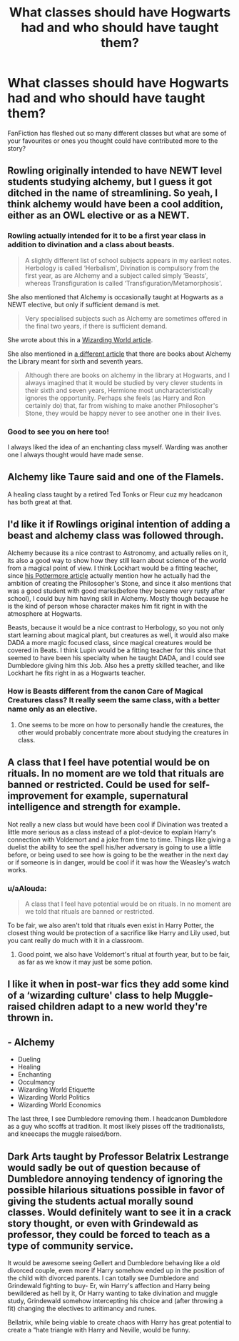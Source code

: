 #+TITLE: What classes should have Hogwarts had and who should have taught them?

* What classes should have Hogwarts had and who should have taught them?
:PROPERTIES:
:Author: jaddisin10
:Score: 7
:DateUnix: 1585342002.0
:DateShort: 2020-Mar-28
:FlairText: Discussion
:END:
FanFiction has fleshed out so many different classes but what are some of your favourites or ones you thought could have contributed more to the story?


** Rowling originally intended to have NEWT level students studying alchemy, but I guess it got ditched in the name of streamlining. So yeah, I think alchemy would have been a cool addition, either as an OWL elective or as a NEWT.
:PROPERTIES:
:Author: Taure
:Score: 15
:DateUnix: 1585344771.0
:DateShort: 2020-Mar-28
:END:

*** Rowling actually intended for it to be a first year class in addition to divination and a class about beasts.

#+begin_quote
  A slightly different list of school subjects appears in my earliest notes. Herbology is called ‘Herbalism', Divination is compulsory from the first year, as are Alchemy and a subject called simply ‘Beasts', whereas Transfiguration is called ‘Transfiguration/Metamorphosis'.
#+end_quote

She also mentioned that Alchemy is occasionally taught at Hogwarts as a NEWT elective, but only if sufficient demand is met.

#+begin_quote
  Very specialised subjects such as Alchemy are sometimes offered in the final two years, if there is sufficient demand.
#+end_quote

She wrote about this in a [[https://www.wizardingworld.com/writing-by-jk-rowling/hogwarts-school-subjects][Wizarding World article]].

She also mentioned in [[https://www.wizardingworld.com/writing-by-jk-rowling/alchemy][a different article]] that there are books about Alchemy the Library meant for sixth and seventh years.

#+begin_quote
  Although there are books on alchemy in the library at Hogwarts, and I always imagined that it would be studied by very clever students in their sixth and seven years, Hermione most uncharacteristically ignores the opportunity. Perhaps she feels (as Harry and Ron certainly do) that, far from wishing to make another Philosopher's Stone, they would be happy never to see another one in their lives.
#+end_quote
:PROPERTIES:
:Author: aAlouda
:Score: 12
:DateUnix: 1585346220.0
:DateShort: 2020-Mar-28
:END:


*** Good to see you on here too!

I always liked the idea of an enchanting class myself. Warding was another one I always thought would have made sense.
:PROPERTIES:
:Author: jaddisin10
:Score: 1
:DateUnix: 1585368466.0
:DateShort: 2020-Mar-28
:END:


** Alchemy like Taure said and one of the Flamels.

A healing class taught by a retired Ted Tonks or Fleur cuz my headcanon has both great at that.
:PROPERTIES:
:Author: Ash_Lestrange
:Score: 3
:DateUnix: 1585347850.0
:DateShort: 2020-Mar-28
:END:


** I'd like it if Rowlings original intention of adding a beast and alchemy class was followed through.

Alchemy because its a nice contrast to Astronomy, and actually relies on it, its also a good way to show how they still learn about science of the world from a magical point of view. I think Lockhart would be a fitting teacher, since [[https://www.wizardingworld.com/writing-by-jk-rowling/gilderoy-lockhart][his Pottermore article]] actually mention how he actually had the ambition of creating the Philosopher's Stone, and since it also mentions that was a good student with good marks(before they became very rusty after school), I could buy him having skill in Alchemy. Mostly though because he is the kind of person whose character makes him fit right in with the atmosphere at Hogwarts.

Beasts, because it would be a nice contrast to Herbology, so you not only start learning about magical plant, but creatures as well, it would also make DADA a more magic focused class, since magical creatures would be covered in Beats. I think Lupin would be a fitting teacher for this since that seemed to have been his specialty when he taught DADA, and I could see Dumbledore giving him this Job. Also hes a pretty skilled teacher, and like Lockhart he fits right in as a Hogwarts teacher.
:PROPERTIES:
:Author: aAlouda
:Score: 3
:DateUnix: 1585350518.0
:DateShort: 2020-Mar-28
:END:

*** How is Beasts different from the canon Care of Magical Creatures class? It really seem the same class, with a better name only as an elective.
:PROPERTIES:
:Author: GlimmervoidG
:Score: 1
:DateUnix: 1585387745.0
:DateShort: 2020-Mar-28
:END:

**** One seems to be more on how to personally handle the creatures, the other would probably concentrate more about studying the creatures in class.
:PROPERTIES:
:Author: aAlouda
:Score: 1
:DateUnix: 1585392378.0
:DateShort: 2020-Mar-28
:END:


** A class that I feel have potential would be on rituals. In no moment are we told that rituals are banned or restricted. Could be used for self-improvement for example, supernatural intelligence and strength for example.

Not really a new class but would have been cool if Divination was treated a little more serious as a class instead of a plot-device to explain Harry's connection with Voldemort and a joke from time to time. Things like giving a duelist the ability to see the spell his/her adversary is going to use a little before, or being used to see how is going to be the weather in the next day or if someone is in danger, would be cool if it was how the Weasley's watch works.
:PROPERTIES:
:Author: JOKERRule
:Score: 2
:DateUnix: 1585352770.0
:DateShort: 2020-Mar-28
:END:

*** u/aAlouda:
#+begin_quote
  A class that I feel have potential would be on rituals. In no moment are we told that rituals are banned or restricted.
#+end_quote

To be fair, we also aren't told that rituals even exist in Harry Potter, the closest thing would be protection of a sacrifice like Harry and Lily used, but you cant really do much with it in a classroom.
:PROPERTIES:
:Author: aAlouda
:Score: 5
:DateUnix: 1585353481.0
:DateShort: 2020-Mar-28
:END:

**** Good point, we also have Voldemort's ritual at fourth year, but to be fair, as far as we know it may just be some potion.
:PROPERTIES:
:Author: JOKERRule
:Score: 1
:DateUnix: 1585358662.0
:DateShort: 2020-Mar-28
:END:


** I like it when in post-war fics they add some kind of a ‘wizarding culture' class to help Muggle-raised children adapt to a new world they're thrown in.
:PROPERTIES:
:Author: EusebiaRei
:Score: 2
:DateUnix: 1585515963.0
:DateShort: 2020-Mar-30
:END:


** - Alchemy
- Dueling
- Healing
- Enchanting
- Occulmancy
- Wizarding World Etiquette
- Wizarding World Politics
- Wizarding World Economics

The last three, I see Dumbledore removing them. I headcanon Dumbledore as a guy who scoffs at tradition. It most likely pisses off the traditionalists, and kneecaps the muggle raised/born.
:PROPERTIES:
:Author: Nyanmaru_San
:Score: 1
:DateUnix: 1585348970.0
:DateShort: 2020-Mar-28
:END:


** Dark Arts taught by Professor Belatrix Lestrange would sadly be out of question because of Dumbledore annoying tendency of ignoring the possible hilarious situations possible in favor of giving the students actual morally sound classes. Would definitely want to see it in a crack story thought, or even with Grindewald as professor, they could be forced to teach as a type of community service.

It would be awesome seeing Gellert and Dumbledore behaving like a old divorced couple, even more if Harry somehow ended up in the position of the child with divorced parents. I can totally see Dumbledore and Grindewald fighting to buy- Er, win Harry's affection and Harry being bewildered as hell by it, Or Harry wanting to take divination and muggle study, Grindewald somehow intercepting his choice and (after throwing a fit) changing the electives to aritimancy and runes.

Bellatrix, while being viable to create chaos with Harry has great potential to create a “hate triangle with Harry and Neville, would be funny.
:PROPERTIES:
:Author: JOKERRule
:Score: -1
:DateUnix: 1585352243.0
:DateShort: 2020-Mar-28
:END:
